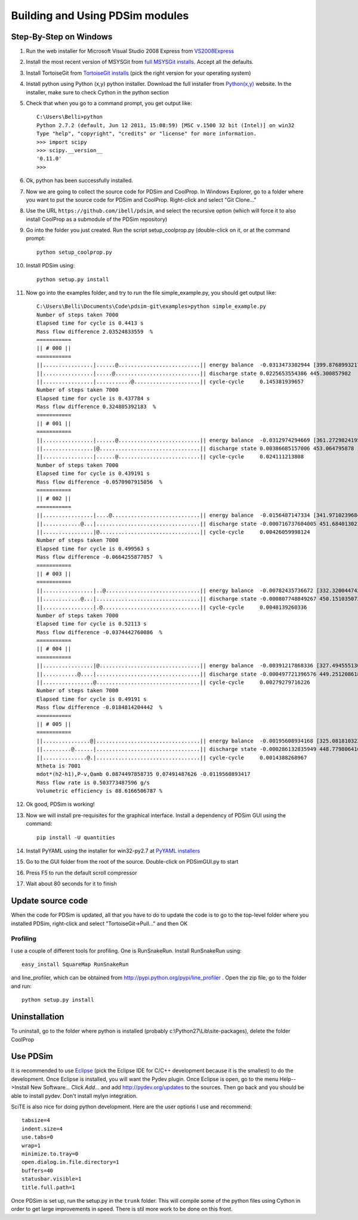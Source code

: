 Building and Using PDSim modules
********************************

Step-By-Step on Windows
=======================

#. Run the web installer for Microsoft Visual Studio 2008 Express from `VS2008Express <http://go.microsoft.com/?linkid=7729279>`_

#. Install the most recent version of MSYSGit from `full MSYSGit installs <http://code.google.com/p/msysgit/downloads/list?can=2&q=%22Full+installer+for+official+Git+for+Windows%22>`_.  Accept all the defaults.

#. Install TortoiseGit from `TortoiseGit installs <http://code.google.com/p/tortoisegit/wiki/Download>`_ (pick the right version for your operating system)

#. Install python using Python (x,y) python installer.  Download the full installer from `Python(x,y) <https://code.google.com/p/pythonxy/wiki/Downloads?tm=2>`_ website.  In the installer, make sure to check Cython in the python section

#. Check that when you go to a command prompt, you get output like::

    C:\Users\Belli>python
    Python 2.7.2 (default, Jun 12 2011, 15:08:59) [MSC v.1500 32 bit (Intel)] on win32
    Type "help", "copyright", "credits" or "license" for more information.
    >>> import scipy
    >>> scipy.__version__
    '0.11.0'
    >>>

#. Ok, python has been successfully installed. 
    
#. Now we are going to collect the source code for PDSim and CoolProp.  In Windows Explorer, go to a folder where you want to put the source code for PDSim and CoolProp.  Right-click and select "Git Clone..."

#. Use the URL ``https://github.com/ibell/pdsim``, and select the recursive option (which will force it to also install CoolProp as a submodule of the PDSim repository)

#. Go into the folder you just created.  Run the script setup_coolprop.py (double-click on it, or at the command prompt::

    python setup_coolprop.py
    
#. Install PDSim using::

    python setup.py install

#. Now go into the examples folder, and try to run the file simple_example.py, you should get output like::

    C:\Users\Belli\Documents\Code\pdsim-git\examples>python simple_example.py
    Number of steps taken 7000
    Elapsed time for cycle is 0.4413 s
    Mass flow difference 2.03524833559  %
    ===========
    || # 000 ||
    ===========
    ||................|......@..........................|| energy balance  -0.0313473302944 [399.876899321797]
    ||................|.....@...........................|| discharge state 0.0225653554386 445.300857982
    ||................|...........@.....................|| cycle-cycle     0.145381939657
    Number of steps taken 7000
    Elapsed time for cycle is 0.437784 s
    Mass flow difference 0.324805392183  %
    ===========
    || # 001 ||
    ===========
    ||................|......@..........................|| energy balance  -0.0312974294669 [361.27298241958306]
    ||................|@................................|| discharge state 0.00386685157006 453.064795878
    ||................|......@..........................|| cycle-cycle     0.024111213808
    Number of steps taken 7000
    Elapsed time for cycle is 0.439191 s
    Mass flow difference -0.0570907915056  %
    ===========
    || # 002 ||
    ===========
    ||................|....@............................|| energy balance  -0.0156487147334 [341.97102396847896]
    ||............@...|.................................|| discharge state -0.000716737604005 451.684013021
    ||................|@................................|| cycle-cycle     0.00426059998124
    Number of steps taken 7000
    Elapsed time for cycle is 0.499563 s
    Mass flow difference -0.0664255877057  %
    ===========
    || # 003 ||
    ===========
    ||................|..@..............................|| energy balance  -0.00782435736672 [332.3200447429269]
    ||............@...|.................................|| discharge state -0.000807748849267 450.151035073
    ||................|.@...............................|| cycle-cycle     0.0048139260336
    Number of steps taken 7000
    Elapsed time for cycle is 0.52113 s
    Mass flow difference -0.0374442760086  %
    ===========
    || # 004 ||
    ===========
    ||................|@................................|| energy balance  -0.00391217868336 [327.49455513015084]
    ||...........@....|.................................|| discharge state -0.000497721396576 449.251208618
    ||................@.................................|| cycle-cycle     0.00279279716226
    Number of steps taken 7000
    Elapsed time for cycle is 0.49191 s
    Mass flow difference -0.0184814204442  %
    ===========
    || # 005 ||
    ===========
    ||...............@|.................................|| energy balance  -0.00195608934168 [325.08181032376285]
    ||.........@......|.................................|| discharge state -0.000286132835949 448.779806416
    ||..............@.|.................................|| cycle-cycle     0.0014388268967
    Ntheta is 7001
    mdot*(h2-h1),P-v,Qamb 0.0874497858735 0.07491487626 -0.0119560893417
    Mass flow rate is 0.503773487596 g/s
    Volumetric efficiency is 88.6166506787 %

#. Ok good, PDSim is working!

#. Now we will install pre-requisites for the graphical interface.  Install a dependency of PDSim GUI using the command::

    pip install -U quantities
    
#. Install PyYAML using the installer for win32-py2.7 at `PyYAML installers <http://pyyaml.org/wiki/PyYAML>`_
    
#. Go to the GUI folder from the root of the source.  Double-click on PDSimGUI.py to start

#. Press F5 to run the default scroll compressor

#. Wait about 80 seconds for it to finish

Update source code
===========
When the code for PDSim is updated, all that you have to do to update the code is to go to the top-level folder where you installed PDSim, right-click and select "TortoiseGit->Pull..." and then OK

Profiling
---------

I use a couple of different tools for profiling.  One is RunSnakeRun.  Install RunSnakeRun using::

    easy_install SquareMap RunSnakeRun
    
and line_profiler, which can be obtained from http://pypi.python.org/pypi/line_profiler .  Open the zip file, go to the folder and run::

    python setup.py install

Uninstallation
==============

To uninstall, go to the folder where python is installed (probably c:\\Python27\\Lib\\site-packages), delete the folder CoolProp

.. _Use-PDSim:

Use PDSim
=========
It is recommended to use `Eclipse <http://www.eclipse.org/downloads/>`_ (pick the Eclipse IDE for C/C++ development because it is the smallest) to do the development.  Once Eclipse is installed, you will want the Pydev plugin.  Once Eclipse is open, go to the menu Help-->Install New Software... Click *Add...* and add http://pydev.org/updates to the sources.  Then go back and you should be able to install pydev.  Don't install mylyn integration.

SciTE is also nice for doing python development.  Here are the user options I use and recommend::

    tabsize=4
    indent.size=4
    use.tabs=0
    wrap=1
    minimize.to.tray=0
    open.dialog.in.file.directory=1
    buffers=40
    statusbar.visible=1
    title.full.path=1
    
Once PDSim is set up, run the setup.py in the ``trunk`` folder.  This will compile some of the python files using Cython in order to get large improvements in speed.  There is stil more work to be done on this front. 
